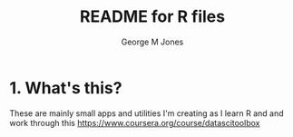 #+TITLE:	README for R files
#+AUTHOR:	George M Jones
#+EMAIL:	gmj AT pobox DOT com
#+STARTUP:	content
#+Last Update: Sat Oct 11 16:43:16 2014

* 1. What's this?

These are mainly small apps and utilities I'm creating as I learn R
and and work through this https://www.coursera.org/course/datascitoolbox
